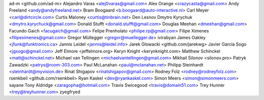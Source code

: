ad-m <github.com/ad-m>
Alejandro Varas <alej0varas@gmail.com>
Alex Orange <crazycasta@gmail.com>
Andy Freeland <andy@andyfreeland.net>
Bram Boogaard <b.boogaard@auto-interactive.nl>
Carl Meyer <carl@dirtcircle.com>
Curtis Maloney <curtis@tinbrain.net>
Den Lesnov
Dmytro Kyrychuk <dmytro.kyrychuck@gmail.com>
Donald Stufft <donald.stufft@gmail.com>
Douglas Meehan <dmeehan@gmail.com>
Facundo Gaich <facugaich@gmail.com>
Felipe Prenholato <philipe.rp@gmail.com>
Filipe Ximenes <filipeximenes@gmail.com>
Gregor Müllegger <gregor@muellegger.de>
ivirabyan
James Oakley <jfunk@funktronics.ca>
Jannis Leidel <jannis@leidel.info>
Jarek Glowacki <github.com/jarekwg>
Javier García Sogo <jgsogo@gmail.com>
Jeff Elmore <jeffelmore.org>
Keryn Knight <kerynknight.com>
Matthew Schinckel <matt@schinckel.net>
Michael van Tellingen <michaelvantellingen@gmail.com>
Mikhail Silonov <silonov.pro>
Patryk Zawadzki <patrys@room-303.com>
Paul McLanahan <paul@mclanahan.net>
Philipp Steinhardt <steinhardt@myvision.de>
Rinat Shigapov <rinatshigapov@gmail.com>
Rodney Folz <rodney@rodneyfolz.com>
rsenkbeil <github.com/rsenkbeil>
Ryan Kaskel <dev@ryankaskel.com>
Simon Meers <simon@simonmeers.com>
sayane
Tony Aldridge <zaragopha@hotmail.com>
Travis Swicegood <travis@domain51.com>
Trey Hunner <trey@treyhunner.com>
zyegfryed
